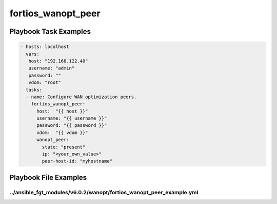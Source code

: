 ===================
fortios_wanopt_peer
===================


Playbook Task Examples
----------------------

.. code-block:: yaml

    - hosts: localhost
      vars:
       host: "192.168.122.40"
       username: "admin"
       password: ""
       vdom: "root"
      tasks:
      - name: Configure WAN optimization peers.
        fortios_wanopt_peer:
          host:  "{{ host }}"
          username: "{{ username }}"
          password: "{{ password }}"
          vdom:  "{{ vdom }}"
          wanopt_peer:
            state: "present"
            ip: "<your_own_value>"
            peer-host-id: "myhostname"



Playbook File Examples
----------------------


../ansible_fgt_modules/v6.0.2/wanopt/fortios_wanopt_peer_example.yml
++++++++++++++++++++++++++++++++++++++++++++++++++++++++++++++++++++

.. code-block:: yaml
            - hosts: localhost
      vars:
       host: "192.168.122.40"
       username: "admin"
       password: ""
       vdom: "root"
      tasks:
      - name: Configure WAN optimization peers.
        fortios_wanopt_peer:
          host:  "{{ host }}"
          username: "{{ username }}"
          password: "{{ password }}"
          vdom:  "{{ vdom }}"
          wanopt_peer:
            state: "present"
            ip: "<your_own_value>"
            peer-host-id: "myhostname"




